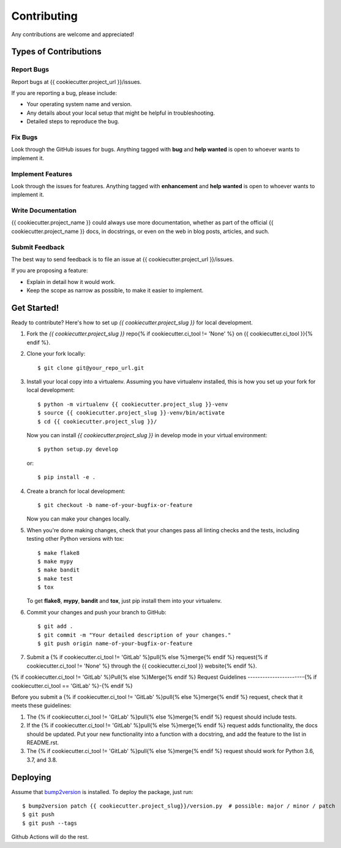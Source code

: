Contributing
============

Any contributions are welcome and appreciated!

Types of Contributions
----------------------

Report Bugs
~~~~~~~~~~~

Report bugs at {{ cookiecutter.project_url }}/issues.

If you are reporting a bug, please include:

* Your operating system name and version.
* Any details about your local setup that might be helpful in troubleshooting.
* Detailed steps to reproduce the bug.

Fix Bugs
~~~~~~~~

Look through the GitHub issues for bugs. Anything tagged with **bug** and **help wanted** is open to whoever wants to implement it.

Implement Features
~~~~~~~~~~~~~~~~~~

Look through the issues for features. Anything tagged with **enhancement**
and **help wanted** is open to whoever wants to implement it.

Write Documentation
~~~~~~~~~~~~~~~~~~~

{{ cookiecutter.project_name }} could always use more documentation, whether as part of the
official {{ cookiecutter.project_name }} docs, in docstrings, or even on the web in blog posts,
articles, and such.

Submit Feedback
~~~~~~~~~~~~~~~

The best way to send feedback is to file an issue at {{ cookiecutter.project_url }}/issues.

If you are proposing a feature:

* Explain in detail how it would work.
* Keep the scope as narrow as possible, to make it easier to implement.

Get Started!
------------

Ready to contribute? Here's how to set up `{{ cookiecutter.project_slug }}` for local development.

1. Fork the `{{ cookiecutter.project_slug }}` repo{% if cookiecutter.ci_tool != 'None' %} on {{ cookiecutter.ci_tool }}{% endif %}.
2. Clone your fork locally::

    $ git clone git@your_repo_url.git

3. Install your local copy into a virtualenv. Assuming you have virtualenv installed, this is how you set up your fork for local development::

    $ python -m virtualenv {{ cookiecutter.project_slug }}-venv
    $ source {{ cookiecutter.project_slug }}-venv/bin/activate
    $ cd {{ cookiecutter.project_slug }}/

   Now you can install `{{ cookiecutter.project_slug }}` in develop mode in your virtual environment::

    $ python setup.py develop

   or::

    $ pip install -e .

4. Create a branch for local development::

    $ git checkout -b name-of-your-bugfix-or-feature

   Now you can make your changes locally.

5. When you're done making changes, check that your changes pass all linting checks and the
   tests, including testing other Python versions with tox::

    $ make flake8
    $ make mypy
    $ make bandit
    $ make test
    $ tox

   To get **flake8**, **mypy**, **bandit** and **tox**, just pip install them into your virtualenv.

6. Commit your changes and push your branch to GitHub::

    $ git add .
    $ git commit -m "Your detailed description of your changes."
    $ git push origin name-of-your-bugfix-or-feature

7. Submit a {% if cookiecutter.ci_tool != 'GitLab' %}pull{% else %}merge{% endif %} request{% if cookiecutter.ci_tool != 'None' %} through the {{ cookiecutter.ci_tool }} website{% endif %}.

{% if cookiecutter.ci_tool != 'GitLab' %}Pull{% else %}Merge{% endif %} Request Guidelines
-----------------------{% if cookiecutter.ci_tool == 'GitLab' %}-{% endif %}

Before you submit a {% if cookiecutter.ci_tool != 'GitLab' %}pull{% else %}merge{% endif %} request, check that it meets these guidelines:

1. The {% if cookiecutter.ci_tool != 'GitLab' %}pull{% else %}merge{% endif %} request should include tests.
2. If the {% if cookiecutter.ci_tool != 'GitLab' %}pull{% else %}merge{% endif %} request adds functionality, the docs should be updated. Put
   your new functionality into a function with a docstring, and add the
   feature to the list in README.rst.
3. The {% if cookiecutter.ci_tool != 'GitLab' %}pull{% else %}merge{% endif %} request should work for Python 3.6, 3.7, and 3.8.

Deploying
---------

Assume that bump2version_ is installed. To deploy the package, just run::

    $ bump2version patch {{ cookiecutter.project_slug}}/version.py  # possible: major / minor / patch
    $ git push
    $ git push --tags

Github Actions will do the rest.

.. _bump2version: https://github.com/c4urself/bump2version